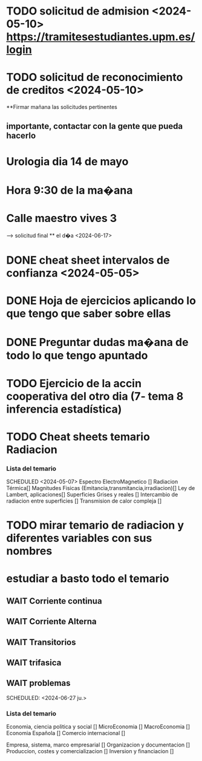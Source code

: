 # TRASLADO DE EXPEDIENTE:  GRADO EN INGENIERIA ELECTRONICA INDUSTRIAL Y AUTOMATICA
* TODO solicitud de admision <2024-05-10> https://tramitesestudiantes.upm.es/login
* TODO solicitud de reconocimiento de creditos <2024-05-10>
**Firmar mañana las solicitudes pertinentes 
** importante, contactar con la gente que pueda hacerlo
# MEDICINA
* Urologia dia 14 de mayo
* Hora 9:30 de la ma�ana
* Calle maestro vives 3
SCHEDULED: <2024-05-14 ma.>
--> solicitud final ** el d�a <2024-06-17>


# ESTADÍSTICA
* DONE cheat sheet intervalos de confianza <2024-05-05>
* DONE Hoja de ejercicios aplicando lo que tengo que saber sobre ellas
* DONE Preguntar dudas ma�ana de todo lo que tengo apuntado
* TODO Ejercicio de la accin cooperativa del otro dia (7- tema 8 inferencia estadística)

# TRANSMISION DE CALOR
* TODO Cheat sheets temario Radiacion
*** Lista del temario 
SCHEDULED <2024-05-07>
 Espectro ElectroMagnetico [] 
 Radiacion Térmica[]
 Magnitudes Fisicas (Emitancia,transmitancia,irradiacion)[]
 Ley de Lambert, aplicaciones[]
 Superficies Grises y reales []
 Intercambio de radiacion entre superficies []
 Transmision de calor compleja []
* TODO mirar temario de radiacion y diferentes variables con sus nombres
# TEORIA DE CIRCUITOS
*  estudiar a basto todo el temario
** WAIT Corriente continua
** WAIT Corriente Alterna
** WAIT Transitorios
** WAIT trifasica
** WAIT problemas
# ECONOMIA
SCHEDULED: <2024-06-27 ju.>


*** Lista del temario
SCHEDULED: <2024-05-06 lu.>
 Economia, ciencia politica y social []
 MicroEconomia []
 MacroEconomia []
 Economia Española []
 Comercio internacional []

 Empresa, sistema, marco empresarial []
 Organizacion y documentacion []
 Produccion, costes y comercializacion []
 Inversion y financiacion []




